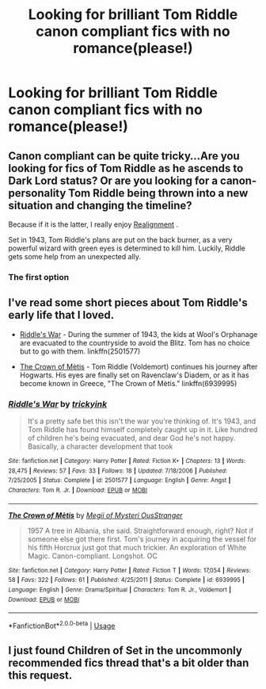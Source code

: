 #+TITLE: Looking for brilliant Tom Riddle canon compliant fics with no romance(please!)

* Looking for brilliant Tom Riddle canon compliant fics with no romance(please!)
:PROPERTIES:
:Score: 14
:DateUnix: 1530378164.0
:DateShort: 2018-Jun-30
:FlairText: Request
:END:

** Canon compliant can be quite tricky...Are you looking for fics of Tom Riddle as he ascends to Dark Lord status? Or are you looking for a canon-personality Tom Riddle being thrown into a new situation and changing the timeline?

Because if it is the latter, I really enjoy [[https://forums.spacebattles.com/threads/realignment-hp.351838/][Realignment]] .

Set in 1943, Tom Riddle's plans are put on the back burner, as a very powerful wizard with green eyes is determined to kill him. Luckily, Riddle gets some help from an unexpected ally.
:PROPERTIES:
:Author: SecretAgendaMan
:Score: 9
:DateUnix: 1530385778.0
:DateShort: 2018-Jun-30
:END:

*** The first option
:PROPERTIES:
:Score: 2
:DateUnix: 1530396928.0
:DateShort: 2018-Jul-01
:END:


** I've read some short pieces about Tom Riddle's early life that I loved.

- [[https://www.fanfiction.net/s/2501577/1/Riddle-s-War][Riddle's War]] - During the summer of 1943, the kids at Wool's Orphanage are evacuated to the countryside to avoid the Blitz. Tom has no choice but to go with them. linkffn(2501577)

- [[https://www.fanfiction.net/s/6939995/1/The-Crown-of-M%C3%A8tis][The Crown of Mètis]] - Tom Riddle (Voldemort) continues his journey after Hogwarts. His eyes are finally set on Ravenclaw's Diadem, or as it has become known in Greece, "The Crown of Mètis." linkffn(6939995)
:PROPERTIES:
:Author: chiruochiba
:Score: 5
:DateUnix: 1530414336.0
:DateShort: 2018-Jul-01
:END:

*** [[https://www.fanfiction.net/s/2501577/1/][*/Riddle's War/*]] by [[https://www.fanfiction.net/u/845958/trickyink][/trickyink/]]

#+begin_quote
  It's a pretty safe bet this isn't the war you're thinking of. It's 1943, and Tom Riddle has found himself completely caught up in it. Like hundred of children he's being evacuated, and dear God he's not happy. Basically, a character development that took
#+end_quote

^{/Site/:} ^{fanfiction.net} ^{*|*} ^{/Category/:} ^{Harry} ^{Potter} ^{*|*} ^{/Rated/:} ^{Fiction} ^{K+} ^{*|*} ^{/Chapters/:} ^{13} ^{*|*} ^{/Words/:} ^{28,475} ^{*|*} ^{/Reviews/:} ^{57} ^{*|*} ^{/Favs/:} ^{33} ^{*|*} ^{/Follows/:} ^{18} ^{*|*} ^{/Updated/:} ^{7/18/2006} ^{*|*} ^{/Published/:} ^{7/25/2005} ^{*|*} ^{/Status/:} ^{Complete} ^{*|*} ^{/id/:} ^{2501577} ^{*|*} ^{/Language/:} ^{English} ^{*|*} ^{/Genre/:} ^{Angst} ^{*|*} ^{/Characters/:} ^{Tom} ^{R.} ^{Jr.} ^{*|*} ^{/Download/:} ^{[[http://www.ff2ebook.com/old/ffn-bot/index.php?id=2501577&source=ff&filetype=epub][EPUB]]} ^{or} ^{[[http://www.ff2ebook.com/old/ffn-bot/index.php?id=2501577&source=ff&filetype=mobi][MOBI]]}

--------------

[[https://www.fanfiction.net/s/6939995/1/][*/The Crown of Mètis/*]] by [[https://www.fanfiction.net/u/1054584/Megii-of-Mysteri-OusStranger][/Megii of Mysteri OusStranger/]]

#+begin_quote
  1957 A tree in Albania, she said. Straightforward enough, right? Not if someone else got there first. Tom's journey in acquiring the vessel for his fifth Horcrux just got that much trickier. An exploration of White Magic. Canon-compliant. Longshot. OC
#+end_quote

^{/Site/:} ^{fanfiction.net} ^{*|*} ^{/Category/:} ^{Harry} ^{Potter} ^{*|*} ^{/Rated/:} ^{Fiction} ^{T} ^{*|*} ^{/Words/:} ^{17,054} ^{*|*} ^{/Reviews/:} ^{58} ^{*|*} ^{/Favs/:} ^{322} ^{*|*} ^{/Follows/:} ^{61} ^{*|*} ^{/Published/:} ^{4/25/2011} ^{*|*} ^{/Status/:} ^{Complete} ^{*|*} ^{/id/:} ^{6939995} ^{*|*} ^{/Language/:} ^{English} ^{*|*} ^{/Genre/:} ^{Drama/Spiritual} ^{*|*} ^{/Characters/:} ^{Tom} ^{R.} ^{Jr.,} ^{Voldemort} ^{*|*} ^{/Download/:} ^{[[http://www.ff2ebook.com/old/ffn-bot/index.php?id=6939995&source=ff&filetype=epub][EPUB]]} ^{or} ^{[[http://www.ff2ebook.com/old/ffn-bot/index.php?id=6939995&source=ff&filetype=mobi][MOBI]]}

--------------

*FanfictionBot*^{2.0.0-beta} | [[https://github.com/tusing/reddit-ffn-bot/wiki/Usage][Usage]]
:PROPERTIES:
:Author: FanfictionBot
:Score: 1
:DateUnix: 1530414363.0
:DateShort: 2018-Jul-01
:END:


** I just found Children of Set in the uncommonly recommended fics thread that's a bit older than this request.
:PROPERTIES:
:Author: YellowMeaning
:Score: 2
:DateUnix: 1530428021.0
:DateShort: 2018-Jul-01
:END:
